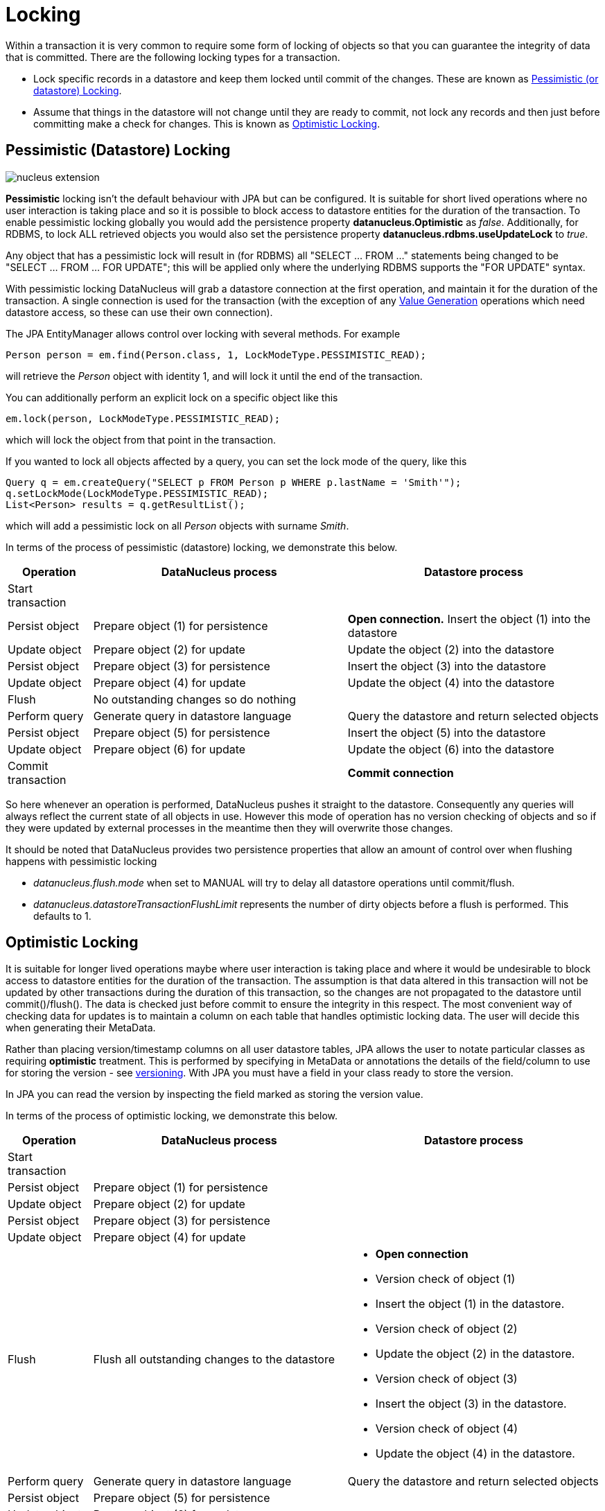 [[locking]]
= Locking
:_basedir: ../
:_imagesdir: images/

Within a transaction it is very common to require some form of locking of objects so that you can guarantee the integrity of data that is committed.
There are the following locking types for a transaction.

* Lock specific records in a datastore and keep them locked until commit of the changes. 
These are known as link:#locking_pessimistic[Pessimistic (or datastore) Locking].
* Assume that things in the datastore will not change until they are ready to commit, not lock any records and 
then just before committing make a check for changes. This is known as link:#locking_optimistic[Optimistic Locking].


[[locking_pessimistic]]
== Pessimistic (Datastore) Locking
image:../images/nucleus_extension.png[]

*Pessimistic* locking isn't the default behaviour with JPA but can be configured.
It is suitable for short lived operations where no user interaction is taking place and so it is possible to block access to datastore entities for the duration of the transaction.
To enable pessimistic locking globally you would add the persistence property *datanucleus.Optimistic* as _false_. 
Additionally, for RDBMS, to lock ALL retrieved objects you would also set the persistence property *datanucleus.rdbms.useUpdateLock* to _true_. 

Any object that has a pessimistic lock will result in (for RDBMS) all "SELECT ... FROM ..." statements being changed to be "SELECT ... FROM ... FOR UPDATE"; 
this will be applied only where the underlying RDBMS supports the "FOR UPDATE" syntax.

With pessimistic locking DataNucleus will grab a datastore connection at the first operation, and maintain it for the duration of the transaction. 
A single connection is used for the transaction (with the exception of any link:mapping.html#value_generation[Value Generation] operations which need datastore 
access, so these can use their own connection).

The JPA EntityManager allows control over locking with several methods. For example

[source,java]
-----
Person person = em.find(Person.class, 1, LockModeType.PESSIMISTIC_READ);
-----
will retrieve the _Person_ object with identity 1, and will lock it until the end of the transaction.

You can additionally perform an explicit lock on a specific object like this

[source,java]
-----
em.lock(person, LockModeType.PESSIMISTIC_READ);
-----

which will lock the object from that point in the transaction.

If you wanted to lock all objects affected by a query, you can set the lock mode of the query, like this

[source,java]
-----
Query q = em.createQuery("SELECT p FROM Person p WHERE p.lastName = 'Smith'");
q.setLockMode(LockModeType.PESSIMISTIC_READ);
List<Person> results = q.getResultList();
-----
which will add a pessimistic lock on all _Person_ objects with surname _Smith_.



In terms of the process of pessimistic (datastore) locking, we demonstrate this below.

[cols="1,3,3", options="header"]
|===
|Operation
|DataNucleus process
|Datastore process

|Start transaction
|
|

|Persist object
|Prepare object (1) for persistence
|*Open connection.*
Insert the object (1) into the datastore

|Update object
|Prepare object (2) for update
|Update the object (2) into the datastore

|Persist object
|Prepare object (3) for persistence
|Insert the object (3) into the datastore

|Update object
|Prepare object (4) for update
|Update the object (4) into the datastore

|Flush
|No outstanding changes so do nothing
|

|Perform query
|Generate query in datastore language
|Query the datastore and return selected objects

|Persist object
|Prepare object (5) for persistence
|Insert the object (5) into the datastore

|Update object
|Prepare object (6) for update
|Update the object (6) into the datastore

|Commit transaction
|
|*Commit connection*
|===

So here whenever an operation is performed, DataNucleus pushes it straight to the datastore.
Consequently any queries will always reflect the current state of all objects in use.
However this mode of operation has no version checking of objects and so if they were updated by external processes in the meantime then they will overwrite those changes.

It should be noted that DataNucleus provides two persistence properties that allow an amount of control over when flushing happens with pessimistic locking

* _datanucleus.flush.mode_ when set to MANUAL will try to delay all datastore operations until commit/flush.
* _datanucleus.datastoreTransactionFlushLimit_ represents the number of dirty objects before a flush is performed. This defaults to 1.


[[locking_optimistic]]
== Optimistic Locking

It is suitable for longer lived operations maybe where user interaction is taking place and where it would be undesirable to block access to 
datastore entities for the duration of the transaction. The assumption is that data altered in this transaction will not be updated by 
other transactions during the duration of this transaction, so the changes are not propagated to the datastore until commit()/flush(). 
The data is checked just before commit to ensure the integrity in this respect. 
The most convenient way of checking data for updates is to maintain a column on each table that handles optimistic locking data. 
The user will decide this when generating their MetaData.

Rather than placing version/timestamp columns on all user datastore tables, JPA allows the user to notate particular classes as requiring *optimistic* treatment. 
This is performed by specifying in MetaData or annotations the details of the field/column to use for storing the version - see link:mapping.html#versioning[versioning]. 
With JPA you must have a field in your class ready to store the version.

In JPA you can read the version by inspecting the field marked as storing the version value.




In terms of the process of optimistic locking, we demonstrate this below.

[cols="1,3,3a", options="header"]
|===
|Operation
|DataNucleus process
|Datastore process

|Start transaction
|
|

|Persist object
|Prepare object (1) for persistence
|

|Update object
|Prepare object (2) for update
|

|Persist object
|Prepare object (3) for persistence
|

|Update object
|Prepare object (4) for update
|

|Flush
|Flush all outstanding changes to the datastore
|* *Open connection*
* Version check of object (1)
* Insert the object (1) in the datastore.
* Version check of object (2)
* Update the object (2) in the datastore.
* Version check of object (3)
* Insert the object (3) in the datastore.
* Version check of object (4)
* Update the object (4) in the datastore.

|Perform query
|Generate query in datastore language
|Query the datastore and return selected objects

|Persist object
|Prepare object (5) for persistence
|

|Update object
|Prepare object (6) for update
|

|Commit transaction
|Flush all outstanding changes to the datastore
|* Version check of object (5)
* Insert the object (5) in the datastore
* Version check of object (6)
* Update the object (6) in the datastore.
* *Commit connection*
|===

Here no changes make it to the datastore until the user either commits the transaction, or they invoke flush(). 
The impact of this is that when performing a query, by default, the results may not contain the modified objects unless they are flushed 
to the datastore before invoking the query. 
Depending on whether you need the modified objects to be reflected in the results of the query governs what you do about that. 
If you invoke flush() just before running the query the query results will include the changes. The obvious benefit of optimistic locking is that
all changes are made in a block and version checking of objects is performed before application of changes, hence this mode copes better with external processes updating the objects.

Please note that for some datastores (e.g RDBMS) the version check followed by update/delete is performed in a single statement.
See also :-

* link:metadata_xml.html#version[JPA MetaData reference for <version> element]
* link:annotations.html#Version[JPA Annotations reference for @Version]
